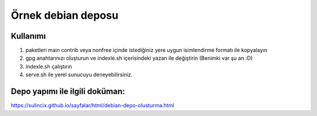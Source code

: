 Örnek debian deposu
===================

Kullanımı
^^^^^^^^^

1. paketleri main contrib veya nonfree içinde istediğiniz yere uygun isimlendirme formatı ile kopyalayın

2. gpg anahtarınızı oluşturun ve indexle.sh içerisindeki yazan ile değiştirin (Benimki var şu an :D)

3. indexle.sh çalıştırın

4. serve.sh ile yerel sunucuyu deneyebilirsiniz.

Depo yapımı ile ilgili doküman:
^^^^^^^^^^^^^^^^^^^^^^^^^^^^^^^

https://sulincix.github.io/sayfalar/html/debian-depo-olusturma.html